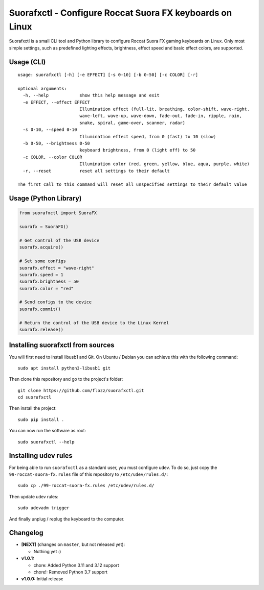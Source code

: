 Suorafxctl - Configure Roccat Suora FX keyboards on Linux
=========================================================

|Github| |Discord| |PYPI Version| |Github Actions| |Black| |License|

Suorafxctl is a small CLI tool and Python library to configure Roccat Suora FX gaming keyboards on Linux. Only most simple settings, such as predefined lighting effects, brightness, effect speed and basic effect colors, are supported.


Usage (CLI)
-----------

::

    usage: suorafxctl [-h] [-e EFFECT] [-s 0-10] [-b 0-50] [-c COLOR] [-r]

    optional arguments:
      -h, --help            show this help message and exit
      -e EFFECT, --effect EFFECT
                            Illumination effect (full-lit, breathing, color-shift, wave-right,
                            wave-left, wave-up, wave-down, fade-out, fade-in, ripple, rain,
                            snake, spiral, game-over, scanner, radar)
      -s 0-10, --speed 0-10
                            Illumination effect speed, from 0 (fast) to 10 (slow)
      -b 0-50, --brightness 0-50
                            keyboard brightness, from 0 (light off) to 50
      -c COLOR, --color COLOR
                            Illumination color (red, green, yellow, blue, aqua, purple, white)
      -r, --reset           reset all settings to their default

    The first call to this command will reset all unspecified settings to their default value


Usage (Python Library)
----------------------

.. code-block:: Python

    from suorafxctl import SuoraFX

    suorafx = SuoraFX()

    # Get control of the USB device
    suorafx.acquire()

    # Set some configs
    suorafx.effect = "wave-right"
    suorafx.speed = 1
    suorafx.brightness = 50
    suorafx.color = "red"

    # Send configs to the device
    suorafx.commit()

    # Return the control of the USB device to the Linux Kernel
    suorafx.release()


Installing suorafxctl from sources
----------------------------------

You will first need to install libusb1 and Git. On Ubuntu / Debian you can achieve this with the following command::

    sudo apt install python3-libusb1 git

Then clone this repository and go to the project's folder::

    git clone https://github.com/flozz/suorafxctl.git
    cd suorafxctl

Then install the project::

    sudo pip install .

You can now run the software as root::

    sudo suorafxctl --help


Installing udev rules
---------------------

For being able to run ``suorafxctl`` as a standard user, you must configure udev. To do so, just copy the ``99-roccat-suora-fx.rules`` file of this repository to ``/etc/udev/rules.d/``::

    sudo cp ./99-roccat-suora-fx.rules /etc/udev/rules.d/

Then update udev rules::

    sudo udevadm trigger

And finally unplug / replug the keyboard to the computer.


Changelog
---------

* **[NEXT]** (changes on ``master``, but not released yet):

  * Nothing yet :)

* **v1.0.1:**

  * chore: Added Python 3.11 and 3.12 support
  * chore!: Removed Python 3.7 support

* **v1.0.0:** Initial release

.. |Github| image:: https://img.shields.io/github/stars/flozz/suorafxctl?label=Github&logo=github
   :target: https://github.com/flozz/suorafxctl

.. |Discord| image:: https://img.shields.io/badge/chat-Discord-8c9eff?logo=discord&logoColor=ffffff
   :target: https://discord.gg/P77sWhuSs4

.. |PYPI Version| image:: https://img.shields.io/pypi/v/suorafxctl?logo=python&logoColor=f1f1f1
   :target: https://pypi.org/project/suorafxctl/

.. |Github Actions| image:: https://github.com/flozz/suorafxctl/actions/workflows/python-ci.yml/badge.svg
   :target: https://github.com/flozz/suorafxctl/actions

.. |Black| image:: https://img.shields.io/badge/code%20style-black-000000.svg
   :target: https://black.readthedocs.io/en/stable/

.. |License| image:: https://img.shields.io/github/license/flozz/suorafxctl
   :target: https://github.com/flozz/suorafxctl/blob/master/LICENSE
